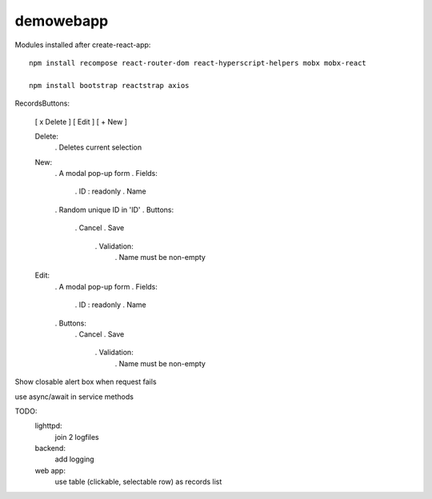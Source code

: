 demowebapp
==========

Modules installed after create-react-app:
::

   npm install recompose react-router-dom react-hyperscript-helpers mobx mobx-react

   npm install bootstrap reactstrap axios



RecordsButtons:

   [ x Delete ]  [ Edit ]  [ + New ]

   Delete:
      . Deletes current selection

   New:
      . A modal pop-up form
      . Fields:
         . ID : readonly
         . Name
      . Random unique ID in 'ID'
      . Buttons:
         . Cancel
         . Save
            . Validation:
               . Name must be non-empty

   Edit:
      . A modal pop-up form
      . Fields:
         . ID : readonly
         . Name
      . Buttons:
         . Cancel
         . Save
            . Validation:
               . Name must be non-empty

Show closable alert box when request fails

use async/await in service methods

TODO:
   lighttpd:
      join 2 logfiles

   backend:
      add logging


   web app:
      use table (clickable, selectable row) as records list
